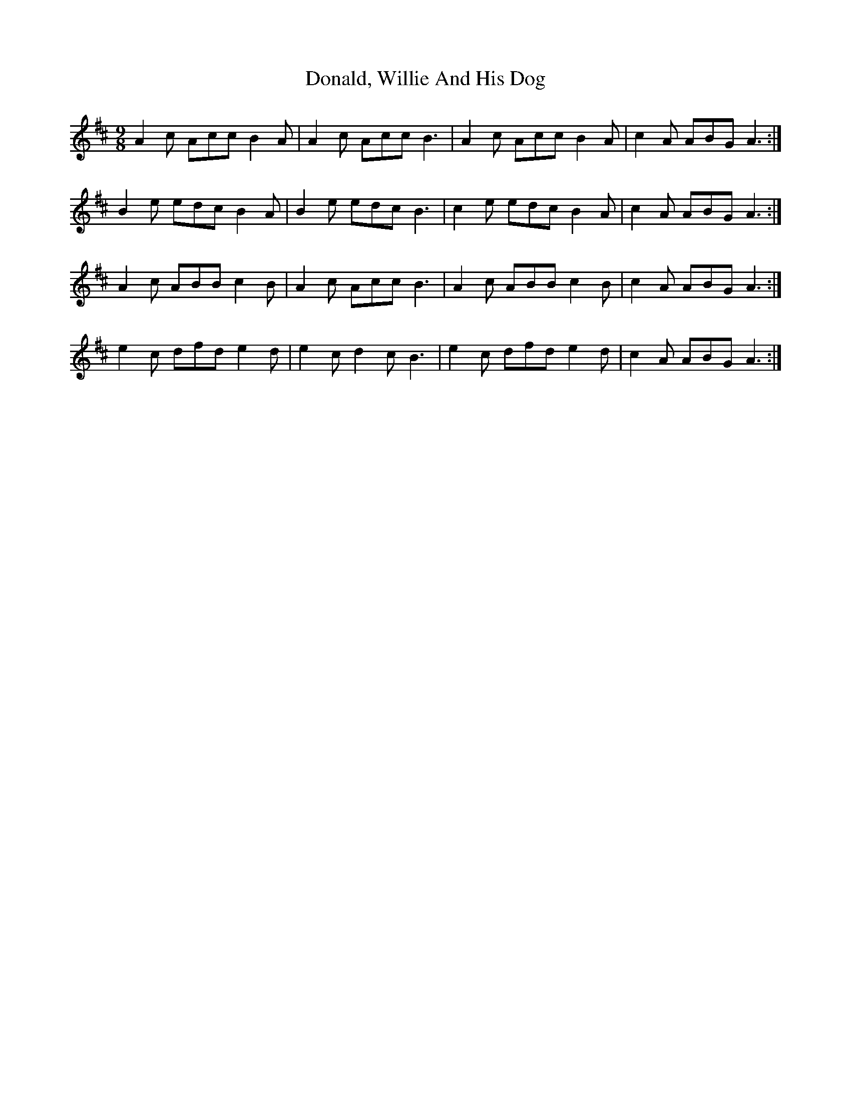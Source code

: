 X: 10423
T: Donald, Willie And His Dog
R: slip jig
M: 9/8
K: Amixolydian
A2c Acc B2A|A2c Acc B3|A2c Acc B2A|c2A ABG A3:|
B2e edc B2A|B2e edc B3|c2e edc B2A|c2A ABG A3:|
A2c ABB c2B|A2c Acc B3|A2c ABB c2B|c2A ABG A3:|
e2c dfd e2d|e2c d2c B3|e2c dfd e2d|c2A ABG A3:|

